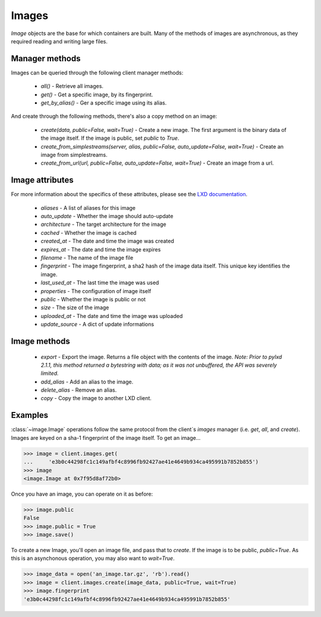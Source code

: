 Images
======

`Image` objects are the base for which containers are built. Many of
the methods of images are asynchronous, as they required reading and
writing large files.


Manager methods
---------------

Images can be queried through the following client manager
methods:

  - `all()` - Retrieve all images.
  - `get()` - Get a specific image, by its fingerprint.
  - `get_by_alias()` - Ger a specific image using its alias.

And create through the following methods, there's also a copy method on an
image:

  - `create(data, public=False, wait=True)` - Create a new image. The first
    argument is the binary data of the image itself. If the image is public,
    set `public` to `True`.
  - `create_from_simplestreams(server, alias, public=False, auto_update=False, wait=True)` -
    Create an image from simplestreams.
  - `create_from_url(url, public=False, auto_update=False, wait=True)` -
    Create an image from a url.

Image attributes
----------------

For more information about the specifics of these attributes, please see
the `LXD documentation`_.

  - `aliases` - A list of aliases for this image
  - `auto_update` - Whether the image should auto-update
  - `architecture` - The target architecture for the image
  - `cached` - Whether the image is cached
  - `created_at` - The date and time the image was created
  - `expires_at` - The date and time the image expires
  - `filename` - The name of the image file
  - `fingerprint` - The image fingerprint, a sha2 hash of the image data
    itself. This unique key identifies the image.
  - `last_used_at` - The last time the image was used
  - `properties` - The configuration of image itself
  - `public` - Whether the image is public or not
  - `size` - The size of the image
  - `uploaded_at` - The date and time the image was uploaded
  - `update_source` - A dict of update informations

.. _LXD documentation: https://github.com/lxc/lxd/blob/master/doc/rest-api.md#10imagesfingerprint

Image methods
-------------

  - `export` - Export the image. Returns a file object with the contents
    of the image. *Note: Prior to pylxd 2.1.1, this method returned a
    bytestring with data; as it was not unbuffered, the API was severely
    limited.*
  - `add_alias` - Add an alias to the image.
  - `delete_alias` - Remove an alias.
  - `copy` - Copy the image to another LXD client.

Examples
--------

:class:`~image.Image` operations follow the same protocol from the client`s
`images` manager (i.e. `get`, `all`, and `create`). Images are keyed on
a sha-1 fingerprint of the image itself. To get an image...

.. code-block:: python

    >>> image = client.images.get(
    ...     'e3b0c44298fc1c149afbf4c8996fb92427ae41e4649b934ca495991b7852b855')
    >>> image
    <image.Image at 0x7f95d8af72b0>


Once you have an image, you can operate on it as before:

.. code-block:: python

    >>> image.public
    False
    >>> image.public = True
    >>> image.save()


To create a new Image, you'll open an image file, and pass that to `create`.
If the image is to be public, `public=True`. As this is an asynchonous operation,
you may also want to `wait=True`.

.. code-block:: python

    >>> image_data = open('an_image.tar.gz', 'rb').read()
    >>> image = client.images.create(image_data, public=True, wait=True)
    >>> image.fingerprint
    'e3b0c44298fc1c149afbf4c8996fb92427ae41e4649b934ca495991b7852b855'
